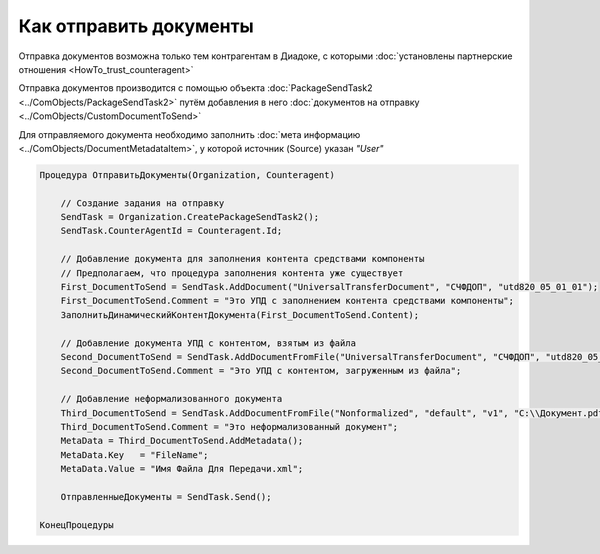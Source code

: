 Как отправить документы
=======================

Отправка документов возможна только тем контрагентам в Диадоке, с которыми :doc:`установлены партнерские отношения <HowTo_trust_counteragent>`

Отправка документов производится с помощью объекта :doc:`PackageSendTask2 <../ComObjects/PackageSendTask2>` путём добавления в него :doc:`документов на отправку <../ComObjects/CustomDocumentToSend>`

Для отправляемого документа необходимо заполнить :doc:`мета информацию <../ComObjects/DocumentMetadataItem>`, у которой источник (Source) указан *"User"*



.. code-block:: c#

    Процедура ОтправитьДокументы(Organization, Counteragent)

        // Создание задания на отправку
        SendTask = Organization.CreatePackageSendTask2();
        SendTask.CounterAgentId = Counteragent.Id;

        // Добавление документа для заполнения контента средствами компоненты
        // Предполагаем, что процедура заполнения контента уже существует
        First_DocumentToSend = SendTask.AddDocument("UniversalTransferDocument", "СЧФДОП", "utd820_05_01_01");
        First_DocumentToSend.Comment = "Это УПД с заполнением контента средствами компоненты";
        ЗаполнитьДинамическийКонтентДокумента(First_DocumentToSend.Content);

        // Добавление документа УПД с контентом, взятым из файла
        Second_DocumentToSend = SendTask.AddDocumentFromFile("UniversalTransferDocument", "СЧФДОП", "utd820_05_01_01", "С:\\Moй УПД.xml");
        Second_DocumentToSend.Comment = "Это УПД с контентом, загруженным из файла";

        // Добавление неформализованного документа
        Third_DocumentToSend = SendTask.AddDocumentFromFile("Nonformalized", "default", "v1", "С:\\Документ.pdf");
        Third_DocumentToSend.Comment = "Это неформализованный документ";
        MetaData = Third_DocumentToSend.AddMetadata();
        MetaData.Key   = "FileName";
        MetaData.Value = "Имя Файла Для Передачи.xml";

        ОтправленныеДокументы = SendTask.Send();

    КонецПроцедуры


.. seealso:: :func:`Organization.GetDocumentTypes`
